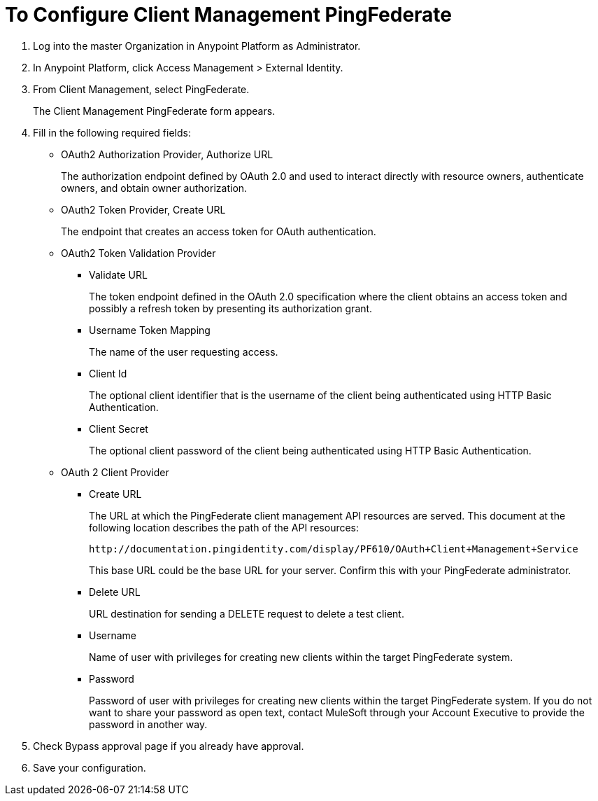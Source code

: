 = To Configure Client Management PingFederate

. Log into the master Organization in Anypoint Platform as Administrator.
. In Anypoint Platform, click Access Management > External Identity.
. From Client Management, select PingFederate.
+
The Client Management PingFederate form appears.
+
. Fill in the following required fields:
+
* OAuth2 Authorization Provider, Authorize URL
+
The authorization endpoint defined by OAuth 2.0 and used to interact directly with resource owners, authenticate owners, and obtain owner authorization.
+
* OAuth2 Token Provider, Create URL
+
The endpoint that creates an access token for OAuth authentication.
+
* OAuth2 Token Validation Provider
+
** Validate URL
+
The token endpoint defined in the OAuth 2.0 specification where the client obtains an access token and possibly a refresh token by presenting its authorization grant.
+
** Username Token Mapping
+
The name of the user requesting access.
** Client Id
+
The optional client identifier that is the username of the client being authenticated using HTTP Basic Authentication.
** Client Secret
+
The optional client password of the client being authenticated using HTTP Basic Authentication.
+
* OAuth 2 Client Provider
+
** Create URL
+
The URL at which the PingFederate client management API resources are served. This document at the following location describes the path of the API resources:
+
`+http://documentation.pingidentity.com/display/PF610/OAuth+Client+Management+Service+`
+
This base URL could be the base URL for your server. Confirm this with your PingFederate administrator.
+
** Delete URL
+
URL destination for sending a DELETE request to delete a test client.
+
** Username
+
Name of user with privileges for creating new clients within the target PingFederate system.
+
** Password
+
Password of user with privileges for creating new clients within the target PingFederate system. If you do not want to share your password as open text, contact MuleSoft through your Account Executive to provide the password in another way.
+
. Check Bypass approval page if you already have approval.
. Save your configuration.